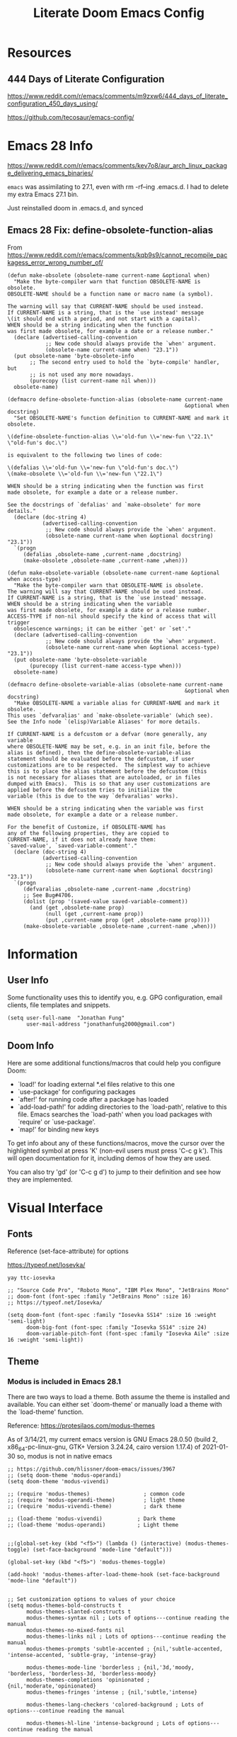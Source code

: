 #+TITLE: Literate Doom Emacs Config
#+DATE:
#+LaTeX_CLASS: notes
#+OPTIONS: toc:nil
* Table of Contents :TOC:noexport:
- [[#resources][Resources]]
  - [[#444-days-of-literate-configuration][444 Days of Literate Configuration]]
- [[#emacs-28-info][Emacs 28 Info]]
  - [[#emacs-28-fix-define-obsolete-function-alias][Emacs 28 Fix: define-obsolete-function-alias]]
- [[#information][Information]]
  - [[#user-info][User Info]]
  - [[#doom-info][Doom Info]]
- [[#visual-interface][Visual Interface]]
  - [[#fonts][Fonts]]
  - [[#theme][Theme]]
  - [[#display][Display]]
  - [[#modeline][Modeline]]
  - [[#hl-line-mode][hl-line mode]]
  - [[#line-spacing][Line Spacing]]
  - [[#evil-mode-terminal-cursors][evil-mode terminal cursors]]
  - [[#fringe][fringe]]
- [[#usability][Usability]]
  - [[#navigation][Navigation]]
  - [[#screenshots][Screenshots]]
  - [[#pdf-tools][pdf-tools]]
  - [[#custom-keybinds][Custom Keybinds]]
  - [[#undo-tree][undo-tree]]
  - [[#save-some-buffers][save-some-buffers]]
  - [[#find-buffer-pdf][find-buffer-pdf]]
  - [[#eval-last-sexp][eval-last-sexp]]
  - [[#interactive-org-latex-format-options][interactive org-latex-format-options]]
  - [[#transpose-chars][transpose-chars]]
- [[#org-mode][Org-Mode]]
  - [[#org][Org]]
  - [[#org-navigation][Org Navigation]]
  - [[#org-inline-task][Org-Inline Task]]
  - [[#org-agenda--super-agenda][Org Agenda + Super Agenda]]
  - [[#org-capture][Org Capture]]
  - [[#org-export---latex][Org Export - Latex]]
  - [[#org-indent][Org-Indent]]
  - [[#autoinsert][Autoinsert]]
  - [[#source-block-markup][Source Block Markup]]
- [[#applications][Applications]]
  - [[#swiper---in-buffer-fuzzy-finder][Swiper - In-Buffer Fuzzy Finder]]
  - [[#dired---file-manager][Dired - File Manager]]
  - [[#treemacs---sidebar-directory-viewer][Treemacs - Sidebar Directory Viewer]]
  - [[#notmuch---email-client][Notmuch - Email Client]]
  - [[#inkscape][Inkscape]]
  - [[#writer-word-goals][writer-word-goals]]
- [[#emacsclient--sessions][Emacsclient + Sessions]]
  - [[#workspace--emacsclient][Workspace + emacsclient]]
  - [[#initial-buffer][Initial Buffer]]
  - [[#desktop][Desktop]]
- [[#programming][Programming]]
  - [[#formatting][Formatting]]
  - [[#lsp][LSP]]
  - [[#julia][Julia]]
  - [[#lispy-mode][lispy-mode]]
- [[#strt-packages-to-look-at][STRT Packages to Look At]]
  - [[#strt-transclusion][STRT Transclusion]]
  - [[#strt-annotate][STRT Annotate]]
  - [[#strt-elgantt][STRT Elgantt]]
  - [[#strt-director][STRT Director]]
- [[#hold-packages-not-used-right-now][HOLD Packages Not Used Right Now]]
  - [[#hold-header-line][HOLD header-line]]
  - [[#hold-pandoc][HOLD Pandoc]]
  - [[#hold-projectile][HOLD Projectile]]
  - [[#hold-mu4e][HOLD mu4e]]

* Resources
** 444 Days of Literate Configuration
https://www.reddit.com/r/emacs/comments/m9zxw6/444_days_of_literate_configuration_450_days_using/

https://github.com/tecosaur/emacs-config/

* Emacs 28 Info
https://www.reddit.com/r/emacs/comments/kev7o8/aur_arch_linux_package_delivering_emacs_binaries/

=emacs= was assimilating to 27.1, even with rm -rf--ing .emacs.d. I had to delete my extra Emacs 27.1 bin.

Just reinstalled doom in .emacs.d, and synced

** Emacs 28 Fix: define-obsolete-function-alias
From https://www.reddit.com/r/emacs/comments/kqb9s9/cannot_recompile_packagess_error_wrong_number_of/
#+begin_src elisp
(defun make-obsolete (obsolete-name current-name &optional when)
  "Make the byte-compiler warn that function OBSOLETE-NAME is obsolete.
OBSOLETE-NAME should be a function name or macro name (a symbol).

The warning will say that CURRENT-NAME should be used instead.
If CURRENT-NAME is a string, that is the `use instead' message
\(it should end with a period, and not start with a capital).
WHEN should be a string indicating when the function
was first made obsolete, for example a date or a release number."
  (declare (advertised-calling-convention
            ;; New code should always provide the `when' argument.
            (obsolete-name current-name when) "23.1"))
  (put obsolete-name 'byte-obsolete-info
       ;; The second entry used to hold the `byte-compile' handler, but
       ;; is not used any more nowadays.
       (purecopy (list current-name nil when)))
  obsolete-name)

(defmacro define-obsolete-function-alias (obsolete-name current-name
                                                        &optional when docstring)
  "Set OBSOLETE-NAME's function definition to CURRENT-NAME and mark it obsolete.

\(define-obsolete-function-alias \\='old-fun \\='new-fun \"22.1\" \"old-fun's doc.\")

is equivalent to the following two lines of code:

\(defalias \\='old-fun \\='new-fun \"old-fun's doc.\")
\(make-obsolete \\='old-fun \\='new-fun \"22.1\")

WHEN should be a string indicating when the function was first
made obsolete, for example a date or a release number.

See the docstrings of `defalias' and `make-obsolete' for more details."
  (declare (doc-string 4)
           (advertised-calling-convention
            ;; New code should always provide the `when' argument.
            (obsolete-name current-name when &optional docstring) "23.1"))
  `(progn
     (defalias ,obsolete-name ,current-name ,docstring)
     (make-obsolete ,obsolete-name ,current-name ,when)))

(defun make-obsolete-variable (obsolete-name current-name &optional when access-type)
  "Make the byte-compiler warn that OBSOLETE-NAME is obsolete.
The warning will say that CURRENT-NAME should be used instead.
If CURRENT-NAME is a string, that is the `use instead' message.
WHEN should be a string indicating when the variable
was first made obsolete, for example a date or a release number.
ACCESS-TYPE if non-nil should specify the kind of access that will trigger
  obsolescence warnings; it can be either `get' or `set'."
  (declare (advertised-calling-convention
            ;; New code should always provide the `when' argument.
            (obsolete-name current-name when &optional access-type) "23.1"))
  (put obsolete-name 'byte-obsolete-variable
       (purecopy (list current-name access-type when)))
  obsolete-name)

(defmacro define-obsolete-variable-alias (obsolete-name current-name
                                                        &optional when docstring)
  "Make OBSOLETE-NAME a variable alias for CURRENT-NAME and mark it obsolete.
This uses `defvaralias' and `make-obsolete-variable' (which see).
See the Info node `(elisp)Variable Aliases' for more details.

If CURRENT-NAME is a defcustom or a defvar (more generally, any variable
where OBSOLETE-NAME may be set, e.g. in an init file, before the
alias is defined), then the define-obsolete-variable-alias
statement should be evaluated before the defcustom, if user
customizations are to be respected.  The simplest way to achieve
this is to place the alias statement before the defcustom (this
is not necessary for aliases that are autoloaded, or in files
dumped with Emacs).  This is so that any user customizations are
applied before the defcustom tries to initialize the
variable (this is due to the way `defvaralias' works).

WHEN should be a string indicating when the variable was first
made obsolete, for example a date or a release number.

For the benefit of Customize, if OBSOLETE-NAME has
any of the following properties, they are copied to
CURRENT-NAME, if it does not already have them:
`saved-value', `saved-variable-comment'."
  (declare (doc-string 4)
           (advertised-calling-convention
            ;; New code should always provide the `when' argument.
            (obsolete-name current-name when &optional docstring) "23.1"))
  `(progn
     (defvaralias ,obsolete-name ,current-name ,docstring)
     ;; See Bug#4706.
     (dolist (prop '(saved-value saved-variable-comment))
       (and (get ,obsolete-name prop)
            (null (get ,current-name prop))
            (put ,current-name prop (get ,obsolete-name prop))))
     (make-obsolete-variable ,obsolete-name ,current-name ,when)))
#+end_src

#+RESULTS:
: define-obsolete-variable-alias

* Information
** User Info
Some functionality uses this to identify you, e.g. GPG configuration, email
clients, file templates and snippets.
#+BEGIN_SRC elisp :results none
(setq user-full-name  "Jonathan Fung"
      user-mail-address "jonathanfung2000@gmail.com")
#+END_SRC

** Doom Info
Here are some additional functions/macros that could help you configure Doom:

- `load!' for loading external *.el files relative to this one
- `use-package' for configuring packages
- `after!' for running code after a package has loaded
- `add-load-path!' for adding directories to the `load-path', relative to
  this file. Emacs searches the `load-path' when you load packages with
  `require' or `use-package'.
- `map!' for binding new keys

To get info about any of these functions/macros, move the cursor over
the highlighted symbol at press 'K' (non-evil users must press 'C-c g k').
This will open documentation for it, including demos of how they are used.

You can also try 'gd' (or 'C-c g d') to jump to their definition and see how
they are implemented.

* Visual Interface
** Fonts
Reference (set-face-attribute) for options

https://typeof.net/Iosevka/

=yay ttc-iosevka=

#+BEGIN_SRC elisp :results none
;; "Source Code Pro", "Roboto Mono", "IBM Plex Mono", "JetBrains Mono"
;; doom-font (font-spec :family "JetBrains Mono" :size 16)
;; https://typeof.net/Iosevka/

(setq doom-font (font-spec :family "Iosevka SS14" :size 16 :weight 'semi-light)
      doom-big-font (font-spec :family "Iosevka SS14" :size 24)
      doom-variable-pitch-font (font-spec :family "Iosevka Aile" :size 16 :weight 'semi-light))
#+END_SRC

** Theme
*** Modus is included in Emacs 28.1
There are two ways to load a theme. Both assume the theme is installed and
available. You can either set `doom-theme' or manually load a theme with the
`load-theme' function.

Reference: https://protesilaos.com/modus-themes

As of 3/14/21, my current emacs version is
GNU Emacs 28.0.50 (build 2, x86_64-pc-linux-gnu, GTK+ Version 3.24.24, cairo version 1.17.4) of 2021-01-30
so, modus is not in native emacs

#+begin_src elisp :results none
;; https://github.com/hlissner/doom-emacs/issues/3967
;; (setq doom-theme 'modus-operandi)
(setq doom-theme 'modus-vivendi)

;; (require 'modus-themes)                 ; common code
;; (require 'modus-operandi-theme)         ; light theme
;; (require 'modus-vivendi-theme)          ; dark theme

;; (load-theme 'modus-vivendi)           ; Dark theme
;; (load-theme 'modus-operandi)          ; Light theme


;;(global-set-key (kbd "<f5>") (lambda () (interactive) (modus-themes-toggle) (set-face-background 'mode-line "default")))

(global-set-key (kbd "<f5>") 'modus-themes-toggle)

(add-hook! 'modus-themes-after-load-theme-hook (set-face-background 'mode-line "default"))


;; Set customization options to values of your choice
(setq modus-themes-bold-constructs t
      modus-themes-slanted-constructs t
      modus-themes-syntax nil ; Lots of options---continue reading the manual
      modus-themes-no-mixed-fonts nil
      modus-themes-links nil ; Lots of options---continue reading the manual
      modus-themes-prompts 'subtle-accented ; {nil,'subtle-accented, 'intense-accented, 'subtle-gray, 'intense-gray}

      modus-themes-mode-line 'borderless ; {nil,'3d,'moody, 'borderless, 'borderless-3d, 'borderless-moody}
      modus-themes-completions 'opinionated ; {nil,'moderate,'opinionated}
      modus-themes-fringes 'intense ; {nil,'subtle,'intense}

      modus-themes-lang-checkers 'colored-background ; Lots of options---continue reading the manual

      modus-themes-hl-line 'intense-background ; Lots of options---continue reading the manual

      modus-themes-subtle-line-numbers t ; {nil, t}
      modus-themes-paren-match nil ; {nil,'subtle-bold,'intense,'intense-bold}
      modus-themes-region 'no-extend ; Lots of options

      modus-themes-diffs nil ; {nil,'desaturated,'fg-only,'bg-only}

      modus-themes-org-blocks 'grayscale ; {nil,'grayscale,'rainbow}
      modus-themes-org-habit nil

      modus-themes-headings ; Lots of options---continue reading the manual
      '((1 . rainbow-section)
        ;; (2 . rainbow-line-no-bold)
        ;; (3 . no-bold)
        ;; (t . rainbow)
        ;; (t . rainbow-line)
        (t . rainbow-line-no-bold)
        ;; (t . highlight-no-bold)
        )

      modus-themes-scale-headings nil
      modus-themes-scale-1 1.1
      modus-themes-scale-2 1.15
      modus-themes-scale-3 1.21
      modus-themes-scale-4 1.27
      modus-themes-scale-5 1.33

      modus-themes-variable-pitch-ui nil
      modus-themes-variable-pitch-headings nil)

;; with Emacs 28, default seems to have a gray background for everything, this turns that to white
;; (setq modus-themes-operandi-color-overrides
;;       '(
;;         (bg-alt . "#ffffff")
;;         ))
;; (setq modus-themes-vivendi-color-overrides
;;       '(
;;         (bg-alt . "#000000")
;;         ))

;; only for "packaged variants" (?)
;; (modus-themes-load-themes)
;; (modus-themes-load-operandi)

;; Or load via a hook
;; (add-hook! 'after-init-hook #'modus-themes-load-operandi)
#+end_src
** TODO Display
#+BEGIN_SRC elisp :results none
                                        ;includes part of the file's directory name at the beginning of the shared buffer name to make unique
(setq uniquify-buffer-name-style 'forward)
;; this may do the same thing as uniquify-buffer...
(setq ivy-rich-path-style 'abbrev)

;; (setq display-line-numbers-type 'visual)
(setq display-line-numbers-type nil)

                                        ; just editted these line 12/24
;; idk what these 2 lines do
;; (add-to-list 'default-frame-alist '(font . "Source Code Pro-10"))
;; (set-face-attribute 'default t :font "Source Code Pro-10")
#+END_SRC
** TODO Modeline
#+BEGIN_SRC elisp :results none
;; CAUTION
;; This might be fatal, might turn off all keymaps
;; (setq display-battery-mode t)

;; (setq display-time-mode t)
(display-time-mode nil)
(setq display-time-default-load-average nil)
(setq line-number-mode t
      column-number-mode t)
(set-face-background 'mode-line "default")

(setq doom-modeline-buffer-encoding nil)
;; (setq doom-modeline-buffer-encoding t)
(setq doom-modeline-buffer-file-name-style 'relative-from-project)
#+end_src

** hl-line mode
#+BEGIN_SRC elisp :results none
(setq hl-line-mode nil)
(map! :n "SPC t h" #'hl-line-mode)

; meant to only have hl-line highlight on end of line
(defun my-hl-line-range-function () (cons (line-end-position) (line-beginning-position 2)))
;(setq hl-line-range-function #'my-hl-line-range-function)

; standard full-width
(defun my-hl-line-range ()
  "Used as value of `hl-line-range-function'."
  (cons (line-beginning-position) (line-end-position)))

(setq-default hl-line-range-function #'my-hl-line-range)
#+END_SRC

** Line Spacing
#+begin_src elisp :results none
(defun jf/toggle-line-spacing ()
  "Toggle line spacing between no extra space to extra half line height.
URL `http://ergoemacs.org/emacs/emacs_toggle_line_spacing.html'
Version 2017-06-02"
  (interactive)
  (if line-spacing
      (setq line-spacing nil)
    (setq line-spacing 5))
  (redraw-frame (selected-frame)))

(map! :n "SPC t v" 'jf/toggle-line-spacing)
#+end_src
** evil-mode terminal cursors
https://github.com/h0d/term-cursor.el

#+begin_src elisp :results none
;;; term-cursor.el --- Change cursor shape in terminal -*- lexical-binding: t; coding: utf-8; -*-

;; Version: 0.4
;; Author: h0d
;; URL: https://github.com/h0d
;; Keywords: terminals
;; Package-Requires: ((emacs "26.1"))

;;; Commentary:

;; Send terminal escape codes to change cursor shape in TTY Emacs.
;; Using VT520 DECSCUSR (cf https://invisible-island.net/xterm/ctlseqs/ctlseqs.html).
;; Does not interfere with GUI Emacs behavior.

;;; Code:

(defgroup term-cursor nil
  "Group for term-cursor."
  :group 'terminals
  :prefix 'term-cursor-)

;; Define escape codes for different cursors
(defcustom term-cursor-block-blinking "\e[1 q"
  "The escape code sent to terminal to set the cursor as a blinking box."
  :type 'string
  :group 'term-cursor)

(defcustom term-cursor-block-steady "\e[2 q"
  "The escape code sent to terminal to set the cursor as a steady box."
  :type 'string
  :group 'term-cursor)

(defcustom term-cursor-underline-blinking "\e[3 q"
  "The escape code sent to terminal to set the cursor as a blinking underscore."
  :type 'string
  :group 'term-cursor)

(defcustom term-cursor-underline-steady "\e[4 q"
  "The escape code sent to terminal to set the cursor as a steady underscore."
  :type 'string
  :group 'term-cursor)

(defcustom term-cursor-bar-blinking "\e[5 q"
  "The escape code sent to terminal to set the cursor as a blinking bar."
  :type 'string
  :group 'term-cursor)

(defcustom term-cursor-bar-steady "\e[6 q"
  "The escape code sent to terminal to set the cursor as a steady bar."
  :type 'string
  :group 'term-cursor)

;; Current cursor evaluation
(defcustom term-cursor-triggers (list 'blink-cursor-mode-hook 'lsp-ui-doc-frame-hook)
  "Hooks to add when the variable watcher might not be enough.
That is, hooks to trigger `term-cursor--immediate'."
  :type 'list
  :group 'term-cursor)

;;;###autoload
(define-minor-mode term-cursor-mode
  "Minor mode for term-cursor."
  :group 'term-cursor
  (if term-cursor-mode
      (term-cursor-watch)
    ;; else
    (term-cursor-unwatch)))

;;;###autoload
(define-globalized-minor-mode global-term-cursor-mode term-cursor-mode
  (lambda ()
    (term-cursor-mode t))
  :group 'term-cursor)

(defun term-cursor--normalize (cursor)
  "Return the actual value of CURSOR.
It can sometimes be a `cons' from which we only want the first element (cf `cursor-type')."
  (if (consp cursor)
      (car cursor)
    ;; else
    cursor))

(defun term-cursor--determine-esc (cursor blink)
  "Return an escape code depending on the CURSOR and whether it should BLINK."
  (cond (;; Vertical bar
	 (eq cursor 'bar)
	 (if blink term-cursor-bar-blinking
	   term-cursor-bar-steady))
	(;; Underscore
	 (eq cursor 'hbar)
	 (if blink term-cursor-underline-blinking
	   term-cursor-underline-steady))
	(;; Box — default value
	 t
	 (if blink term-cursor-block-blinking
	   term-cursor-block-steady))))

(defun term-cursor--eval (cursor blink)
  "Send escape code to terminal according to CURSOR and whether it should BLINK."
  (unless (display-graphic-p) ; Must be in TTY
    ;; CURSOR can be a `cons' (cf. `cursor-type')
    (setq cursor
	  (term-cursor--normalize cursor))

    ;; Ask terminal to display new cursor
    (send-string-to-terminal
     (term-cursor--determine-esc cursor blink))))

(defun term-cursor--immediate ()
  "Send an escape code without waiting for `term-cursor-watcher'."
  (term-cursor--eval cursor-type blink-cursor-mode))

(defun term-cursor-watcher (_symbol cursor operation _watch)
  "Change cursor shape through escape sequences depending on CURSOR.
Waits for OPERATION to be 'set."
  (when (eq operation 'set)  ; A new value must be set to the variable
    (term-cursor--eval cursor blink-cursor-mode)))

(defun term-cursor-watch ()
  "Start reacting to cursor change."
  (add-variable-watcher 'cursor-type #'term-cursor-watcher)
  (dolist (hook term-cursor-triggers)
    (add-hook hook #'term-cursor--immediate)))

(defun term-cursor-unwatch ()
  "Stop reacting to cursor change."
  (remove-variable-watcher 'cursor-type #'term-cursor-watcher)
  (dolist (hook term-cursor-triggers)
    (remove-hook hook #'term-cursor--immediate)))

(provide 'term-cursor)

;;; term-cursor.el ends here

(global-term-cursor-mode)
#+end_src
** fringe
https://www.reddit.com/r/emacs/comments/7fidel/looking_for_some_cool_fringe_bitmaps/

https://emacs.stackexchange.com/questions/12240/using-the-built-in-backslash-fringe-bitmap
#+begin_src elisp :results none
;; AUTHOR:  Nikolaj Schumacher -- https://github.com/nschum/fringe-helper.el
;;
(defun fringe-helper-convert (&rest strings)
  "Convert STRINGS into a vector usable for `define-fringe-bitmap'.
Each string in STRINGS represents a line of the fringe bitmap.
Periods (.) are background-colored pixel; Xs are foreground-colored. The
fringe bitmap always is aligned to the right. If the fringe has half
width, only the left 4 pixels of an 8 pixel bitmap will be shown.
For example, the following code defines a diagonal line.
\(fringe-helper-convert
\"XX......\"
\"..XX....\"
\"....XX..\"
\"......XX\"\)"
  (unless (cdr strings)
    ;; only one string, probably with newlines
    (setq strings (split-string (car strings) "\n")))
  (apply 'vector
         (mapcar
          (lambda (str)
            (let ((num 0))
              (dolist (c (string-to-list str))
                (setq num (+ (* num 2) (if (eq c ?.) 0 1))))
              num))
          strings)))

;; this is default, a tilde
;; (setq vi-tilde-fringe-bitmap-array '[0 0 0 113 219 142 0 0])

(setq fringe-mode 8)

;; for some reason, my fringe is default to 4 pixels wide (defined in fringe-mode), but need the full 8
;; 23 is the max height
;; (setq vi-tilde-fringe-bitmap-array (fringe-helper-convert
;;                                     "xx......"
;;                                     ".xx....."
;;                                     "..xx...."
;;                                     "..xx...."
;;                                     ".xx....."
;;                                     "xx......"
;;                                     ))
(setq vi-tilde-fringe-bitmap-array (fringe-helper-convert
                                    "xxxx...."
                                    "...x...."
                                    "...x...."
                                    "...x...."
                                    "...x...."
                                    "...x...."
                                    "...x...."
                                    "...x...."
                                    "...x...."
                                    "...x...."
                                    "...x...."
                                    "xxxx...."
                                    "...x...."
                                    "...x...."
                                    "...x...."
                                    "...x...."
                                    "...x...."
                                    "...x...."
                                    "...x...."
                                    "...x...."
                                    "...x...."
                                    "...x...."
                                    "...x...."
                                    ))
#+end_src
#+begin_src elisp :results none

(setq vi-tilde-fringe-bitmap-array (fringe-helper-convert
                                    ".x.xx..."
                                    "..x.xx.."
                                    "x..x.xx."
                                    "xx..x.xx"
                                    "x..x.xx."
                                    "..x.xx.."
                                    ".x.xx..."
                                    ))
#+end_src

#+begin_src elisp :results none
;; (setq vi-tilde-fringe-bitmap-array (fringe-helper-convert
;;                                     ".x..x..."
;;                                     "..x..x.."
;;                                     "x..x..x."
;;                                     ".x..x..x"
;;                                     "x..x..x."
;;                                     "..x..x.."
;;                                     ".x..x..."
;;                                     ))
#+end_src

#+begin_src elisp :results none
;; (setq vi-tilde-fringe-bitmap-array (fringe-helper-convert
;;                                     "xxxxxxxx"
;;                                     "x..xx..x"
;;                                     "x..xx..x"
;;                                     "xxxxxxxx"
;;                                     "x..xx..x"
;;                                     "x..xx..x"
;;                                     "xxxxxxxx"
;;                                     "x..xx..x"
;;                                     "x..xx..x"
;;                                     "xxxxxxxx"
;;                                     ))
#+end_src
* Usability
** Navigation
#+BEGIN_SRC elisp :results none
                                        ; Bind Zooms??
(map! :n "C-_" #'er/contract-region
      :n "C-+" #'er/expand-region)

;; ; unbind J,K,M
(map! :map evil-normal-state-map "J" nil
      "K" nil)
(map! :map evil-motion-state-map "M" nil
      "K" nil)

(map! :n "V" #'evil-visual-line)

;; ; rebind J,K for scrolling
(map! :n "J" #'evil-scroll-line-up)
(map! :n "K" #'evil-scroll-line-down)

;; ; bind M for contexual lookup
(map! :n "M" #'+lookup/documentation)

;; ;; Make evil-mode up/down operate in screen lines instead of actual lines
(define-key evil-motion-state-map "j" 'evil-next-visual-line)
(define-key evil-motion-state-map "k" 'evil-previous-visual-line)
;; ;; Also in visual mode
(define-key evil-visual-state-map "j" 'evil-next-visual-line)
(define-key evil-visual-state-map "k" 'evil-previous-visual-line)
#+END_SRC
** Screenshots
#+BEGIN_SRC elisp :results none
(defun screenshot-svg ()
  "Save a screenshot of the current frame as an SVG image.
Saves to a temp file and puts the filename in the kill ring."
  (interactive)
  (let* ((filename (make-temp-file "Emacs" nil ".svg"))
         (data (x-export-frames nil 'svg)))
    (with-temp-file filename
      (insert data))
    (kill-new filename)
    (message filename)))
#+END_SRC
** pdf-tools
#+begin_src elisp :results none
;; (add-hook 'pdf-tools-enabled-hook 'pdf-view-midnight-minor-mode)
#+end_src
** TODO Custom Keybinds
#+BEGIN_SRC elisp :results none
;; Bind toggles
(global-set-key (kbd "<f2>") 'mixed-pitch-mode)
(global-set-key (kbd "<f3>") 'olivetti-mode)
(global-set-key (kbd "<f4>") 'toggle-rot13-mode)
(setq olivetti-body-width 110)
;; (global-set-key (kbd "U") 'undo-tree-redo)

(setq fill-column 100)

;; Unbind language input switcher
(map! :map global-map "C-\\" nil)

;; Bind toggle for 80-char limit, buffer-wide
(map! :n "C-\\" 'display-fill-column-indicator-mode)

;; currently do not use org-roam, need to delete
;; (setq org-roam-directory "~/emacs/org-roam")
;; (setq org-roam-index-file "index.org")
;; (define-key org-roam-mode-map (kbd "C-c n l") #'org-roam)
;; (define-key org-roam-mode-map (kbd "C-c n f") #'org-roam-find-file)
;; (define-key org-roam-mode-map (kbd "C-c n j") #'org-roam-jump-to-index)
;; (define-key org-roam-mode-map (kbd "C-c n b") #'org-roam-switch-to-buffer)
;; (define-key org-roam-mode-map (kbd "C-c n g") #'org-roam-graph)
;; (define-key org-mode-map (kbd "C-c n i") #'org-roam-insert)
;; (require 'org-roam-protocol)
#+END_SRC
** undo-tree
#+begin_src elisp
(setq global-undo-tree-mode t)
#+end_src

#+RESULTS:
: t
** save-some-buffers
#+begin_src elisp :results none
(map! :n "SPC f a" 'save-some-buffers)

;; (map! :map org-agenda-mode-map "SPC f a" 'save-some-buffers)

(map! :map doom-leader-map "f a" 'save-some-buffers)
#+end_src
** find-buffer-pdf
https://www.reddit.com/r/emacs/comments/mzuaf6/how_open_a_pdf_file_with_pdftools_when_you_are/

#+begin_src elisp :results none
(defun jf/find-buffer-pdf ()
  "Takes the current buffer's FILE-NAME and opens up FILE-NAME.pdf
Defaults to pdf-tools, or native doc-view."
  (interactive)
  (find-file
   (concat
    "./"
    (car (split-string (file-name-nondirectory (buffer-name)) "\\."))
    ".pdf")))

(map! :n "SPC o p" 'jf/find-buffer-pdf)
#+end_src
** eval-last-sexp
#+begin_src elisp :results none
(map! :n "SPC e" 'eval-last-sexp)
#+end_src
** interactive org-latex-format-options
https://stackoverflow.com/questions/4497073/elisp-asking-yes-or-no-in-interactive-commands
#+begin_src elisp :results none
(defun jf/org-latex-preview-scale (scale bool)
  (interactive (list (read-number "Scale: ") (y-or-n-p "Day Mode? ")))
  (setq org-format-latex-options `(
                                   :foreground ,(if bool (format "Black") (format "White"))
                                   :background default
                                   :scale ,scale
                                   :html-foreground "Black"
                                   :html-background "Transparent"
                                   :html-scale 1.0
                                   :matchers '("begin" "$1" "$" "$$" "\\(" "\\["))
        )
  )
#+end_src
** transpose-chars
#+begin_src elisp :results none
(map! :n "SPC t c" 'transpose-chars)
#+end_src
* Org-Mode
** Org
#+BEGIN_SRC elisp :results none
(setq org-directory "~/org/")

(setq org-ellipsis " ▾")
(setq org-startup-folded 'content)

(add-hook 'org-mode-hook (lambda () (org-superstar-mode 1)))
;; (setq org-superstar-headline-bullets-list
;;       '("✸" ("◉" ?◈) "○" "▷"))

;; https://www.reddit.com/r/emacs/comments/lapujj/weekly_tipstricketc_thread/glvoifj/
(setq org-superstar-headline-bullets-list '("☰" "☷" "▶" "●" "✱" "✲" "✸" "⦿" "⌾" "◦"))

(setq org-highlight-latex-and-related '(native script))

(map! :n "SPC o l" 'link-hint-open-link-at-point)
#+END_SRC
** Org Navigation
#+BEGIN_SRC elisp :results none
(map! :map org-mode-map "C-j" nil
      "C-k" nil)

(map! :map org-mode-map "C-j" 'org-next-visible-heading
      "C-k" 'org-previous-visible-heading)
#+END_SRC
** TODO Org-Inline Task
https://mattduck.github.io/generic-css/demo/org-demo.html
https://www.reddit.com/r/emacs/comments/3tpd5z/a_different_way_to_use_org_xpost_rorgmode/
https://github.com/amluto/org-mode/blob/master/lisp/org-inlinetask.el
https://irreal.org/blog/?p=8418
#+begin_src elisp :results none
;; seems to break doom config ?
;; (require 'org-inlinetask)
#+end_src

#+RESULTS:
: org-inlinetask

** Org Agenda + Super Agenda
*** Setup (Super) Agenda
#+BEGIN_SRC elisp :results none
;; https://www.reddit.com/r/orgmode/comments/6q6cdk/adding_files_to_the_agenda_list_recursively/
;; doom doctor: org-agenda-file-regexp seems to be void
;; (setq org-agenda-files (apply 'append
;;                   (mapcar
;;                    (lambda (directory)
;;                  (directory-files-recursively
;;                   directory org-agenda-file-regexp))
;;                    '("~/School/W21/" "~/org/"))))


;; (directory-files-recursively "~/org" (rx ".org" eos))
;; Need to manually update based on school term
(setq org-agenda-files '("~/org"
                         "~/org/blog"
                         "~/org/voxpop"
                         "~/org/resources"
                         "~/School/S21/ENGR_165_Manuf"
                         "~/School/S21/MSE_165C_Phase"
                         "~/School/S21/MSE_189C_Snr"
                         "~/School/S21/STATS_120C_Prob"
                         "~/rust/effex"
                         ))

(setq org-tag-faces
      '(("Phase" . "gold2")
        ("Nano" . "lime green")
        ("Manuf" . "red2")
        ("Snr" . "medium orchid")
        ("Stats" . "dodger blue")))

(setq org-agenda-start-day "+0"
      org-agenda-span 1) ;; for use with day-by-day view

(setq org-agenda-timegrid-use-ampm t)
(setq org-agenda-time-grid
      (quote
       ((daily today require-timed)
        (400 1200 1600 2000 2400)
        "  ⟿" "―――――――――――――――――――――――"))) ; 2400 is the next day

(setq org-super-agenda-date-format "%A, %e %b")
(setq org-super-agenda-header-separator ?―)
;; (setq org-super-agenda-header-separator "")
(org-super-agenda-mode)

(map! :map org-super-agenda-header-map "k" nil
      "j" nil)

                                        ; removes 'agenda' prefix coming from agenda.org
                                        ; also adds in effort level
                                        ; should be (todo   . " %i %-12:c") if using multiple files
(setq org-agenda-prefix-format
      '(
        ;; (agenda . "%i %-7T%?-12t% s")
        (agenda . "%i %?-12t% s")
        ;; (todo   . " %i %-12:c")
        (todo   . " [%e] ")
        (tags   . " %i %-12:c")
        (search . " %i %-12:c")))

;; refreshes org agenda view every 60 seconds, but runs on any buffer
;; (run-with-idle-timer 60000 t (lambda () (org-agenda nil "z")) )


(set-face-attribute 'org-agenda-date nil
                    :weight 'bold :overline t :foreground "#00538b" )
#+end_src
*** Day-by-Day + Regular (Super) Agenda Views
#+BEGIN_SRC elisp :results none
(setq org-agenda-custom-commands
      '(("z" "Super View, Everyday"
         (
          (agenda "" ((org-super-agenda-groups
                       '((:name ""
                          :time-grid t
                          :date today
                          :deadline today
                          ;; :scheduled today
                          :order 0
                          :discard (:anything t)
                          )))))
          (alltodo "" ((org-agenda-overriding-header (concat
                                                      (make-string 1 ?\n)
                                                      "Today is " (org-read-date nil nil "+0d")
                                                      ))
                       (org-super-agenda-groups
                        '(
                          (:name "Overdue"
                           :deadline past
                           :order 0)
                          (:name "Scheduled"
                           :auto-planning t
                           :order 0)
                          (:name "========\n Personal"
                           :tag "Person"
                           :order 10)
                          (:name "Email"
                           :tag "Email"
                           :order 15)
                          (:discard (:anything t))
                          ))))
          ))))

(defun jf/org-agenda-day-by-day ()
  (interactive)
  (org-agenda nil "z"))
(map! :n "SPC o v" 'jf/org-agenda-day-by-day)

(defun jf/org-agenda-regular-view ()
  (interactive)
  (org-agenda nil "a"))
(map! :n "SPC o c" 'jf/org-agenda-regular-view)
#+END_SRC
*** Relative (Super) Agenda Views
#+begin_src elisp :results none
;; from https://github.com/alphapapa/org-super-agenda/issues/59
;; function is needed to always eval relative dates
(defun jf/org-agenda-relative-deadline ()
  (interactive)
  (let ((org-super-agenda-groups
         `(
           (:name "Past"
            :deadline past)
           (:name "Next Items"
            :todo "NEXT")
           (:name "Clean up Notes"
            :todo "NOTE")
           (:name "Today's Time Blocks"
            :and (:todo "BLOCK"
                  :date today))
           (:name "Today"
            :deadline today)
           (:name "Tomorrow (+1)"
            ;; before acts as <
            :deadline (before ,(org-read-date nil nil "+2d")))
           (:name "Tomorrow Tomorrow (+2)"
            ;; if today is 1, should show (before (1+3)) = 1, 2,3
            :deadline (before ,(org-read-date nil nil "+3d")))
           (:name "Day After Tomorrow Tomorrow (+3)"
            :deadline (before ,(org-read-date nil nil "+4d")))
           (:name "Within a Week (+4..6)"
            :deadline (before ,(org-read-date nil nil "+7d")))
           (:name "Within 30 Days (+7..30)"
            :deadline (before ,(org-read-date nil nil "+31d")))
           (:name "========\n Personal"
            :tag "Person"
            :order 10)
           (:name "Email"
            :tag "Email"
            :order 15)
           (:discard (:anything t))
           )))
    (org-agenda nil "t")
    ;; (org-agenda-list)
    ;; this allows time grid to show with TODO, but doesn't catch
    ;; NEXT, Personal, and doesn't extend to 30 days
    ;; Text is also red for some reason
    ))

;; see https://github.com/alphapapa/org-super-agenda/issues/153
;; for a combined deadline-scheduled view with repeating items

(defun jf/org-agenda-relative-scheduled ()
  (interactive)
  (let ((org-super-agenda-groups
         `(
           (:name "Past"
            :scheduled past)
           (:name "Next Items"
            :todo "NEXT")
           (:name "Clean up Notes"
            :todo "NOTE")
           (:name "Today's Time Blocks"
            :and (:todo "BLOCK"
                  :date today))
           (:name "Scheduled Today"
            :scheduled today)
           (:name "Scheduled Tomorrow (+1)"
            :scheduled (before ,(org-read-date nil nil "+2d")))
           (:name "Scheduled Tomorrow Tomorrow (+2)"
            ;; if today is 1, should show (before (1+3)) = 1, 2,3
            :scheduled (before ,(org-read-date nil nil "+3d")))
           (:name "Scheduled Within a Week (+3..6)"
            :scheduled (before ,(org-read-date nil nil "+7d")))
           (:name "Scheduled Within 30 Days (+7..30)"
            :scheduled (before ,(org-read-date nil nil "+31d")))
           (:name "========\n Personal"
            :tag "Person"
            :order 10)
           (:name "Email"
            :tag "Email"
            :order 15)
           (:discard (:anything t))
           )))
    (org-agenda nil "t")))

(map! :map doom-leader-map "o b" nil)
(map! :n "SPC o b" 'jf/org-agenda-relative-deadline)
(map! :n "SPC o g" 'jf/org-agenda-relative-scheduled)

(defun jf/reset-relative-deadline-super-agenda ()
  (interactive)
  (org-agenda-quit)
  (jf/org-agenda-relative-deadline)
  )
(defun jf/reset-relative-scheduled-super-agenda ()
  (interactive)
  (org-agenda-quit)
  (jf/org-agenda-relative-scheduled)
  )

(map! :map org-agenda-mode-map "r" 'jf/reset-relative-deadline-super-agenda)
(map! :map org-agenda-mode-map "R" 'jf/reset-relative-scheduled-super-agenda)
#+end_src
*** Hydra Map for Agenda Views
#+begin_src elisp :results none
(defhydra jf/hydra-agenda (:color blue
                           :hint nil)
  "
^Relative^      ^Absolute^      ^Time-Grid^
^^^--------------------------------------
_d_: deadline   _e_: everyday   _w_: regular
_s_: scheduled
  "
  ("d" jf/org-agenda-relative-deadline)
  ("s" jf/org-agenda-relative-scheduled)
  ("e" jf/org-agenda-day-by-day)
  ("w" jf/org-agenda-regular-view)
  )

;; (map! :n "SPC a" 'jf/hydra-agenda/body)
(map! :map doom-leader-map "a" 'jf/hydra-agenda/body)
#+end_src
*** Org-Todo
#+begin_src elisp :results none
(setq org-todo-keywords
      '((sequence "TODO(t)" "NEXT(n)" "NOTE(m)" "BLOCK(b)" "STRT(s)" "HOLD(h)" "|" "DONE(d)" "KILL(k)")
        (sequence "[ ](T)" "[+](P)" "[-](S)" "[?](W)" "|" "[X](D)")))

(setq org-todo-keyword-faces
      '(("[-]" . +org-todo-active)
        ("STRT" . +org-todo-active)
        ("BLOCK" . +org-todo-active)
        ("NEXT" . +org-todo-active)
        ("[?]" . +org-todo-onhold)
        ("WAIT" . +org-todo-onhold)
        ("HOLD" . +org-todo-onhold)
        ("PROJ" . +org-todo-project)))

;; sort todos by deadline earliest first, then priority high first
(setq org-agenda-sorting-strategy
      '((agenda habit-down time-up priority-down category-keep)
        (todo deadline-up priority-down category-keep)
        (tags priority-down category-keep)
        (search category-keep)) )

;; when set to t, toggling a repeating TODO item to DONE will reset the TODO prefix to the previous one
;; implemented when switching BLOCK -> DONE, which returns it to BLOCK and not TODO
;; reason: super-agenda selector is based on TODO name
(setq org-todo-repeat-to-state t)
#+end_src
** Org Capture
#+BEGIN_SRC elisp :results none
(setq org-capture-templates
      '(("t" "Agenda TODO" entry (file "~/org/Agenda.org")
        "* TODO %? \n DEADLINE: %t" :prepend t)
        ("e" "email" entry (file+headline "~/org/Agenda.org" "Emails")
         "* TODO Reply: %? \n - %a" :prepend t)
        ("d" "designboard" entry (file "~/org/designboard.org")
         "* %? \n- %t" :prepend t)
      ))

(map! :n "SPC z" 'org-capture)
#+END_SRC
** Org Export - Latex
#+begin_src elisp :results none
(setq org-latex-classes '(("article" "\\documentclass[11pt]{article}"
                           ("\\section{%s}" . "\\section*{%s}")
                           ("\\subsection{%s}" . "\\subsection*{%s}")
                           ("\\subsubsection{%s}" . "\\subsubsection*{%s}")
                           ("\\paragraph{%s}" . "\\paragraph*{%s}")
                           ("\\subparagraph{%s}" . "\\subparagraph*{%s}"))
                          ("report" "\\documentclass[11pt]{report}"
                           ("\\part{%s}" . "\\part*{%s}")
                           ("\\chapter{%s}" . "\\chapter*{%s}")
                           ("\\section{%s}" . "\\section*{%s}")
                           ("\\subsection{%s}" . "\\subsection*{%s}")
                           ("\\subsubsection{%s}" . "\\subsubsection*{%s}"))
                          ("book" "\\documentclass[11pt]{book}"
                           ("\\part{%s}" . "\\part*{%s}")
                           ("\\chapter{%s}" . "\\chapter*{%s}")
                           ("\\section{%s}" . "\\section*{%s}")
                           ("\\subsection{%s}" . "\\subsection*{%s}")
                           ("\\subsubsection{%s}" . "\\subsubsection*{%s}"))
                          ("notes"
                           "\\documentclass[8pt]{article}
  \\usepackage[letterpaper, portrait, margin=1in]{geometry}
  \\usepackage[utf8]{inputenc}
  \\usepackage[T1]{fontenc}
  \\usepackage{amsmath}
  \\usepackage{amssymb}
  \\usepackage{hyperref}
  \\usepackage{tcolorbox}
% http://tug.ctan.org/macros/latex/contrib/minted/minted.pdf
  \\usepackage[cache=false]{minted}
  \\setminted{breaklines=true, breakanywhere=true}
% \\usemintedstyle{paraiso-light} % pygmentize -L styles
% \\usemintedstyle{emacs} % pygmentize -L styles
% \\usemintedstyle{colorful} % pygmentize -L styles
% \\usemintedstyle{rainbow_dash} % pygmentize -L styles
  \\usemintedstyle{tango} % pygmentize -L styles
% https://tex.stackexchange.com/questions/112559/box-around-minted-environment
% https://ctan.math.utah.edu/ctan/tex-archive/macros/latex/contrib/tcolorbox/tcolorbox.pdf
  \\BeforeBeginEnvironment{minted}{\\begin{tcolorbox}[colframe=black!85!white, colback=black!5!white, boxrule=0.3mm]}
  \\AfterEndEnvironment{minted}{\\end{tcolorbox}}
  \\usepackage{enumitem}
  \\setitemize{itemsep=0.5pt}
  \\usepackage{lastpage}
  \\usepackage{fancyhdr}
  \\pagestyle{fancy}
  \\fancyhf{}
  \\usepackage{titling} % allows \thetitle \theauthor \thedate
  \\rhead{\\theauthor}
  \\lhead{\\thetitle}
  \\rfoot{\\thepage{} of \\pageref{LastPage}}
  \\linespread{1}
  \\setlength{\\parindent}{0pt}
  \\setlength{\\parskip}{0.5em plus 0.1em minus 0.2em}
  \\hypersetup{pdfborder=0 0 0}
  \\setcounter{secnumdepth}{0}"
                           ("\\section{%s}" . "\\section*{%s}")
                           ("\\subsection{%s}" . "\\subsection*{%s}")
                           ("\\subsubsection{%s}" . "\\subsubsection*{%s}")
                           ("\\paragraph{%s}" . "\\paragraph*{%s}")
                           ("\\subparagraph{%s}" . "\\subparagraph*{%s}")
                           )))

(map! :n "SPC r r" #'org-latex-export-to-pdf)

(setq org-export-headline-levels 5)

(setq org-format-latex-options '(:foreground default :background default :scale 3.5 :html-foreground "Black" :html-background "Transparent" :html-scale 1.0 :matchers
                                 ("begin" "$1" "$" "$$" "\\(" "\\[")) )

;; minted uses Pygments (python) to syntax highlight pdf exported source blocks
;; look into https://www.reddit.com/r/emacs/comments/lbkmmz/the_best_syntax_highlighting_in_a_pdf_youll_see_a/
;; as an alternative
(add-to-list 'org-latex-packages-alist '("" "minted"))
(setq org-latex-listings 'minted)
#+end_src
** Org-Indent
#+begin_src elisp :results none
(map! :n "SPC t i" #'org-indent-mode)
#+end_src
** TODO Autoinsert
Taken from: https://emacs.stackexchange.com/questions/34651/how-can-i-create-custom-org-mode-templates
#+begin_src elisp :results none
(use-package autoinsert
  :init
  ;; Don't want to be prompted before insertion:
  (setq auto-insert-query nil)

  (setq auto-insert-directory (locate-user-emacs-file "templates"))
  (add-hook 'find-file-hook 'auto-insert)
  (auto-insert-mode 1)

  ;; directory is ~/.emacs.d/local/etc/templates
  :config
  (define-auto-insert "\\.org?$" "default-autoinsert.org"))

#+end_src
** Source Block Markup
https://www.reddit.com/r/emacs/comments/kzo09h/emacs_configuration_created_for_heavy_orgmode/
https://github.com/lijigang/config-orgmode-within-doom
#+begin_src elisp :results none
  (defvar rasmus/ob-header-symbol ?☰
    "Symbol used for babel headers")

  (defun rasmus/org-prettify-symbols ()
    (interactive)
    (mapc (apply-partially 'add-to-list 'prettify-symbols-alist)
          (cl-reduce 'append
                     (mapcar (lambda (x) (list x (cons (upcase (car x)) (cdr x))))
                             `(("#+begin_src" . ?⏠) ;; ➤ ➟ ✎
                               ("#+end_src"   . ?⏡) ;; ⏹
                               ("#+header:" . ,rasmus/ob-header-symbol)
                               ("#+begin_quote" . ?❝)
                               ("#+end_quote" . ?❞)))))
    (turn-on-prettify-symbols-mode))

  (add-hook 'org-mode-hook #'rasmus/org-prettify-symbols)
#+end_src
* Applications
** Swiper - In-Buffer Fuzzy Finder
From r/emacs:
By default if you have visual line mode on swiper scans every visual line, which can be really slow in large files. This forces swiper to revert back to searching only every actual line even if the user is using visual line mode

Note: seems to only find one occurrence in each file line, user needs to scan main buffer for thorough results.
#+begin_src elisp :results none
(setq swiper-use-visual-line nil)
(setq swiper-use-visual-line-p (lambda (a) nil))
#+end_src
** Dired - File Manager
#+begin_src elisp :results none
(add-hook 'dired-mode-hook
      (lambda ()
        (dired-hide-details-mode)
        ))
; add this into above hook to default to sorting by edit time
; (dired-sort-toggle-or-edit)
#+end_src
** Treemacs - Sidebar Directory Viewer
Bind external (zathura, etc.) opening for treemacs
#+BEGIN_SRC elisp :results none
(map! :n "SPC o o" #'treemacs-visit-node-in-external-application)
(map! :n "SPC o t" #'treemacs)
(setq treemacs-position 'right
      treemacs-width 25
      treemacs-indentation 1)
#+END_SRC
** TODO Notmuch - Email Client
#+BEGIN_SRC elisp
;define function that syncs mbsync and refreshes notmuch
(defun jf/sync-email ()
  "Lists the contents of the current directory."
  (interactive)
  (shell-command "mbsync -a && notmuch new"))

; bind notmuch-hello view
(map! :n "SPC o n" #'notmuch-hello)
; bind custom function to sync mbsync and notmuch
(map! :n "SPC r s" 'jf/sync-email)

;; attempt to fix notmuch formatting
(setq notmuch-search-result-format
  '(("date" . "%12s ")
    ("count" . "%-6s ")
    ("authors" . "%-15s ")
    ("subject" . "%-10s ")
    ("tags" . "(%s)"))
)
(defun jf/establish-notmuch ()
  (interactive)
(setq notmuch-saved-searches '((:name "Personal"
                                :query "tag:inbox AND to:jonathanfung2000@gmail.com AND date:nov_3_2020..today AND NOT tag:delete")
                               (:name "UCI"
                                :query "tag:inbox AND to:fungjm@uci.edu AND date:nov_3_2020..today AND NOT tag:delete")
                               (:name "Clean Gen Inbox"
                                :query "tag:inbox AND date:nov_3_2020..today AND NOT to:fungjm@uci.edu AND NOT to:jonathanfung2000@gmail.com")
                               (:name "Flagged"
                                :query "tag:inbox AND tag:flagged")
                               (:name "Inbox"
                                :query "tag:inbox"))))

(map! :n "SPC r e" 'jf/establish-notmuch)

; this sets cursor of notmuch-hellow to first saved search
(add-hook 'notmuch-hello-refresh-hook
          (lambda ()
            (if (and (eq (point) (point-min))
                     (search-forward "Saved searches:" nil t))
                (progn
                  (forward-line)
                  (widget-forward 1))
              (if (eq (widget-type (widget-at)) 'editable-field)
                  (beginning-of-line)))))

(setq notmuch-hello-sections '(notmuch-hello-insert-saved-searches))
#+END_SRC

#+RESULTS:
| notmuch-hello-insert-saved-searches |

** TODO Inkscape
#+begin_src elisp
;;; scimax-inkscape.el --- Using inkscape in org-mode

;;; Commentary:
;;
;; This library provides a new org-mode link for inkscape svg files. When you
;; click on an inkscape link, it will open the figure in inkscape. A thumbnail
;; image will be placed on the inkscape link.
;;
;; Export to HTML:
;; (browse-url (let ((org-export-before-processing-hook '(scimax-inkscape-preprocess)))
;;   (org-html-export-to-html)))
;;
;; (org-open-file (let ((org-export-before-processing-hook '(scimax-inkscape-preprocess)))
;;   (org-latex-export-to-pdf)))
;;
;; inkscape does not allow you to create empty files. We save the template in a
;; variable and create them on demand.

(defcustom scimax-inkscape-thumbnail-width 300
  "Width of thumbnails in pts."
  :group 'scimax-inkscape
  :type 'integer)

(defcustom scimax-inkscape-template-svg
  "<?xml version=\"1.0\" encoding=\"UTF-8\" standalone=\"no\"?>
<!-- Created with Inkscape (http://www.inkscape.org/) -->
<svg
   xmlns:dc=\"http://purl.org/dc/elements/1.1/\"
   xmlns:cc=\"http://creativecommons.org/ns#\"
   xmlns:rdf=\"http://www.w3.org/1999/02/22-rdf-syntax-ns#\"
   xmlns:svg=\"http://www.w3.org/2000/svg\"
   xmlns=\"http://www.w3.org/2000/svg\"
   xmlns:sodipodi=\"http://sodipodi.sourceforge.net/DTD/sodipodi-0.dtd\"
   xmlns:inkscape=\"http://www.inkscape.org/namespaces/inkscape\"
   width=\"6in\"
   height=\"4in\"
   viewBox=\"0 100 152.4 201.6\"
   version=\"1.1\"
   id=\"svg8\"
   inkscape:version=\"0.92.2 (5c3e80d, 2017-08-06)\"
   sodipodi:docname=\"drawing.svg\">
  <defs
     id=\"defs2\" />
  <sodipodi:namedview
     id=\"base\"
     pagecolor=\"#ffffff\"
     bordercolor=\"#666666\"
     borderopacity=\"1.0\"
     inkscape:pageopacity=\"0.0\"
     inkscape:pageshadow=\"2\"
     inkscape:zoom=\"1\"
     inkscape:cx=\"400\"
     inkscape:cy=\"214.9\"
     inkscape:document-units=\"in\"
     inkscape:current-layer=\"layer1\"
     showgrid=\"false\"
     units=\"in\"
     inkscape:window-width=\"1080\"
     inkscape:window-height=\"675\"
     inkscape:window-x=\"0\"
     inkscape:window-y=\"78\"
     inkscape:window-maximized=\"0\"
     inkscape:lockguides=\"true\"
     fit-margin-top=\"0\"
     fit-margin-left=\"0\"
     fit-margin-right=\"0\"
     fit-margin-bottom=\"0\" />
  <metadata
     id=\"metadata5\">
    <rdf:RDF>
      <cc:Work
         rdf:about=\"\">
        <dc:format>image/svg+xml</dc:format>
        <dc:type
           rdf:resource=\"http://purl.org/dc/dcmitype/StillImage\" />
        <dc:title></dc:title>
      </cc:Work>
    </rdf:RDF>
  </metadata>
  <g
     inkscape:label=\"Layer 1\"
     inkscape:groupmode=\"layer\"
     id=\"layer1\"
     transform=\"translate(0,0)\" />
</svg>
"
  "Blank document for inkscape. You cannot create a file at the
  command line, so we put this template in and open it. This one works for Inkscape 0.92.2"
  :group 'scimax-inkscape
  :type 'string)


(defun scimax-inkscape-open (path)
  "Open the PATH in inkscape.
Make a new file if needed."
  (interactive)
  (unless (f-ext-p path "svg") (error "Must be an svg file."))
  (unless (file-exists-p path)
    (with-temp-file path
      (insert scimax-inkscape-template-svg)))
  (let ((display-buffer-alist '(("*Async Shell Command*" . (display-buffer-no-window . ())))))
    (shell-command (format "inkscape %s &" path))))


(defun scimax-inkscape-thumbnail (start end path bracketp)
  "Put a thumbnail on an inkscape link."
  (let (img ov)
    (when (and
	   ;; got a path
	   path
	   ;; it is an image
	   (org-string-match-p (image-file-name-regexp) path)
	   ;; and it exists
	   (f-exists? path)
	   ;; and there is no overlay here.
	   (not (ov-at start)))
      (setq img (create-image
		 (expand-file-name path)
		 'imagemagick nil :width scimax-inkscape-thumbnail-width
		 :background "lightgray"))
      (setq ov (make-overlay start end))
      (overlay-put ov 'display img)
      (overlay-put ov 'face 'default)
      ;; (overlay-put ov 'before-string "inkscape:")
      (overlay-put ov 'org-image-overlay t)
      (overlay-put ov 'modification-hooks
		   (list
		    `(lambda (&rest args)
		       (org-display-inline-remove-overlay ,ov t ,start ,end))))
      (push ov org-inline-image-overlays))))


(defun scimax-inkscape-redraw-thumbnails (&rest args)
  "Use font-lock to redraw the links."
  (with-current-buffer (or (buffer-base-buffer) (current-buffer))
    (org-restart-font-lock)))

;; This gets the thumbnails to be redrawn with inline image toggling.
(advice-add 'org-display-inline-images :after 'scimax-inkscape-redraw-thumbnails)


(defun scimax-inkscape-preprocess (backend)
  "Preprocessing function to run in `org-export-before-processing-hook'.
Here are two examples:
 (browse-url (let ((org-export-before-processing-hook '(scimax-inkscape-preprocess)))
  (org-html-export-to-html)))
 (org-open-file (let ((org-export-before-processing-hook '(scimax-inkscape-preprocess)))
  (org-latex-export-to-pdf)))"
  (let ((links (reverse (org-element-map (org-element-parse-buffer) 'link
			  (lambda (link)
			    (when (string= (org-element-property :type link) "inkscape")
			      link))))))
    (cl-loop for link in links
	     do
	     (goto-char (org-element-property :begin link))
	     (re-search-forward "inkscape:" (org-element-property :end link))
	     (replace-match "file:"))))


(org-link-set-parameters
 "inkscape"
 :follow 'scimax-inkscape-open
 :help-echo "Click to open in inkscape."
 :activate-func 'scimax-inkscape-thumbnail
 :export (lambda (path desc backend)
	   ;;  You need to use the `scimax-inkscape-preprocess' function in a hook for
	   ;; more advanced export options like captions.
	   (cond
	    ((eq 'latex backend)
	     (format "\\includesvg{%s}" path))
	    ((eq 'html backend)
	     (format "<img src=\"%s\"" path)))))


(defun scimax-inkscape-insert-drawing (path)
  "Convenience function to insert a drawing with filename PATH."
  (interactive "sFilename: ")
  (insert (format "inkscape:%s" path)))

;; original definition
;; (setq org-latex-pdf-process '("%latex -interaction nonstopmode -output-directory %o %f" "%latex -interaction nonstopmode -output-directory %o %f" "%latex -interaction nonstopmode -output-directory %o %f"))

;; definition needed to latex export svgs (in [[./foo.svg]] format)
(setq org-latex-pdf-process
      '("pdflatex -shell-escape -interaction nonstopmode -output-directory %o %f"
        "bibtex %b"
        "pdflatex -shell-escape -interaction nonstopmode -output-directory %o %f"
        "pdflatex -shell-escape -interaction nonstopmode -output-directory %o %f"))
#+end_src

#+RESULTS:
| pdflatex -shell-escape -interaction nonstopmode -output-directory %o %f | bibtex %b | pdflatex -shell-escape -interaction nonstopmode -output-directory %o %f | pdflatex -shell-escape -interaction nonstopmode -output-directory %o %f |

** TODO writer-word-goals
https://www.reddit.com/r/emacs/comments/l2a22l/have_you_writers_ambitions_write_a_little_write/
https://github.com/ag91/writer-word-goals
- does not allow for killing/stopping processes
  + killing buffer seems to stop it
- can also apply multiple trackers to the same buffer
#+begin_src elisp
;;; wwg.el --- writer word goals

;; Copyright (C) 2021 Andrea

;; Author: Andrea andrea-dev@hotmail.com>
;; Version: 0.0.0
;; Package-Version: 20210121
;; Keywords: writing

;; This program is free software; you can redistribute it and/or modify
;; it under the terms of the GNU General Public License as published by
;; the Free Software Foundation, either version 3 of the License, or
;; (at your option) any later version.

;; This program is distributed in the hope that it will be useful,
;; but WITHOUT ANY WARRANTY; without even the implied warranty of
;; MERCHANTABILITY or FITNESS FOR A PARTICULAR PURPOSE.  See the
;; GNU General Public License for more details.

;; You should have received a copy of the GNU General Public License
;; along with this program.  If not, see <http://www.gnu.org/licenses/>.

;;; Commentary:

;; A word number countdown for your writing goals.
;;
;; This mode helps you staying focused on the number of words you
;; setup for your goals. The more you write the closer you get to your
;; self-set goal for this session.
;;
;; See documentation on https://github.com/ag91/writer-word-goals

;;; Code:

(defgroup wwg nil
  "Options specific to wwg."
  :tag "wwg"
  :group 'wwg)

(defvar wwg/active-timer-alist nil "Alist of (buffer . timer) bindings to cleanup achieved targets.")

(defcustom wwg/monitor-period 15 "How many seconds before checking if a writer has reached the target number of words. Defaults to a minute." :group 'wwg)

(defvar wwg/monitor-function 'wwg/check-count-and-beep-with-message-if-finished "The function to monitor the target was reached in buffer. It takes two arguments: a number (target) and the buffer. It should return any value when it finds the target satisfied for cleanup purposes.")

(defun wwg/check-count-and-beep-with-message-if-finished (target-count buffer)
  "Beep if TARGET-COUNT was reached in BUFFER."
  (let* ((total-so-far (with-current-buffer buffer (count-words (point-min) (point-max))))
         (remaining-words (- target-count total-so-far)))
    (if (<= remaining-words 0)
        (progn
          (beep)
          (message
           "Well done! You wrote %s words, and %s extra words!!"
           target-count
           (abs remaining-words))
          'finished)
      (progn
        (message
         "Okay! %s words left."
         remaining-words)
        nil))))

(defun wwg/run-monitor (target-number buffer)
  "Call `wwg/monitor-function' with TARGET-NUMBER and BUFFER and cleanup timer if completed."
  (when (and
         (eq buffer (current-buffer))
         (funcall wwg/monitor-function target-number buffer))
    (cancel-timer (car (alist-get buffer wwg/active-timer-alist)))))

(defun wwg/monitor-word-count-for-buffer (target-number buffer)
  "Monitor every `wwg/monitor-period' seconds if the writer reached the TARGET-NUMBER in BUFFER."
  (add-to-list
   'wwg/active-timer-alist
   (list
    buffer
    (run-with-timer
     wwg/monitor-period
     wwg/monitor-period
     `(lambda () (wwg/run-monitor ,target-number ,buffer))))))

(defun wwg/set-goal-current-buffer (number-of-words)
  "Monitor when you achieve the target NUMBER-OF-WORDS."
  (interactive "nHow many words do you want to write for this session?")
  (let ((buffer (current-buffer))
        (words-already-there (count-words (point-min) (point-max))))
    (wwg/monitor-word-count-for-buffer (+ number-of-words words-already-there) buffer)))

(defun wwg/set-1k-goal-current-buffer ()
  "Monitor when you achieve the target 1k words."
  (interactive)
  (wwg/set-goal-current-buffer 1000))


(provide 'wwg)
;;; wwg ends here

;; Local Variables:
;; time-stamp-pattern: "10/Version:\\?[ \t]+1.%02y%02m%02d\\?\n"
;; End:
#+end_src

#+RESULTS:
: wwg

* Emacsclient + Sessions
** Workspace + emacsclient
Stops new emacsclient frames from creating new workspaces
#+BEGIN_SRC elisp :results none
(after! persp-mode
(setq persp-emacsclient-init-frame-behaviour-override "main"))
#+END_SRC
** TODO Initial Buffer
#+begin_src elisp
;; (setq initial-buffer-choice t)
#+end_src

#+RESULTS:
** TODO Desktop
#+begin_src elisp
;; (setq desktop-auto-save-timeout 300)
;; (setq desktop-dirname "~/.emacs.d/.local/etc")
;; (setq desktop-base-file-name "desktop")
;; (setq desktop-load-locked-desktop t)
;; (desktop-save-mode 1)
;; (add-hook 'server-after-make-frame-hook 'desktop-read)
#+end_src

#+RESULTS:
* Programming
** Formatting
#+begin_src elisp
(setq +format-on-save-enabled-modes
      '(not emacs-lisp-mode sql-mode tex-mode latex-mode julia-mode))
#+end_src

#+RESULTS:
| not | emacs-lisp-mode | sql-mode | tex-mode | latex-mode | julia-mode |

** LSP
#+BEGIN_SRC elisp :results none
;; forces errors to show only when hover on symbol, not on sideline
(setq lsp-ui-sideline-show-diagnostics nil)

(map! :n "SPC t u" #'lsp-ui-doc-mode)
(setq lsp-ui-doc-max-height 24)
(setq lsp-ui-doc-max-width 80)
(setq lsp-ui-doc-delay 0.01)

;; this one is for testing, doesn't seem to work 5/26/21
(map! :n "SPC t y" #'lsp-ui-doc-focus-frame)
#+END_SRC
** Julia
https://github.com/julia-vscode/LanguageServer.jl/issues/651

#+begin_src elisp :results none
;; https://github.com/nnicandro/emacs-jupyter/issues/306
(require 'ob-jupyter)

;; used when using Pkg.add("LanguageServer")
(setq lsp-julia-package-dir nil)

                                        ; for some reason emacs can't find the julia bin in PATH
(setq julia-repl-executable-records
      '((default "~/julia-1.6.0/bin/julia")
        ))

(after! julia-repl
  (julia-repl-set-terminal-backend 'vterm)
  )

(org-babel-do-load-languages
 'org-babel-load-languages
 '((emacs-lisp . t)
   (julia . t)
   (python . t)
   (jupyter . t)))

(setq org-babel-default-header-args:jupyter-julia '((:async . "yes")
                                                    (:session . "jl")
                                                    (:kernel . "julia-1.6")))
;; just using a snippet instead
;; (add-to-list 'org-structure-template-alist
;; '("j" . "src jupyter-julia :session jl :results graphics"))
;; https://github.com/nnicandro/emacs-jupyter#jupyter-eval-use-overlays

(setq jupyter-eval-use-overlays t)
(set-face-attribute 'jupyter-eval-overlay nil
                    :underline t)

;; required to get lsp to work
;; https://github.com/non-Jedi/lsp-julia/issues/35
(setq lsp-enable-folding t)

(setq ob-async-no-async-languages-alist '("jupyter-python" "jupyter-julia"))

;; (map! :map julia-repl-mode-map "M-RET" 'julia-repl-send-region-or-line)
(map! :map jupyter-repl-interaction-mode-map "M-RET" 'jupyter-eval-line-or-region)
#+end_src
** lispy-mode
#+begin_src elisp :results none
(add-hook 'emacs-lisp-mode-hook (lambda () (lispy-mode 1)))
#+end_src
* STRT Packages to Look At
** STRT Transclusion
https://github.com/nobiot/org-transclusion
** STRT Annotate
#+BEGIN_SRC elisp
;(annotate-mode)
#+END_SRC

#+RESULTS:

** STRT Elgantt
#+BEGIN_SRC elisp :results none
;; enable elgantt - https://github.com/legalnonsense/elgantt/
;; (add-to-list 'load-path (concat user-emacs-directory "elgantt/")) ;; Or wherever it is located
;; (require 'elgantt)
#+END_SRC
** STRT Director
https://github.com/bard/emacs-director
* HOLD Packages Not Used Right Now
** HOLD header-line
#+BEGIN_SRC elisp
;; (defun toggle-header-line-format ()
;;     "Toggle buffer-local var header-line-format as pseudo-top margin"
;;     (setq header-line-format (if (eq header-line-format nil) t nil))
;;     (interactive)
;;     (redraw-display))
;; (global-set-key (kbd "<f6>") 'toggle-header-line-format)
; use with set-face-font header-line
;(set-face-background 'header-line "white")
#+END_SRC

#+RESULTS:

** HOLD Pandoc
Bind pdf-export in pandoc

Note: Deprecated in favor of Org Export - Latex
#+BEGIN_SRC elisp :results none
;(map! :n "SPC r r" #'pandoc-convert-to-pdf)
#+END_SRC
** HOLD Projectile
#+BEGIN_SRC elisp
; unbind SPC p F
;(map! :map doom-leader-map "p F" nil)
; rebind SPC p F to search all projects' files
;(map! :n "SPC p F" #'projectile-find-file-in-known-projects)
#+END_SRC

#+RESULTS:

** HOLD mu4e
#+BEGIN_SRC emacs-lisp :results none
;; (add-to-list 'load-path "/usr/share/emacs/site-lisp/mu4e")
;; ;; Each path is relative to `+mu4e-mu4e-mail-path', which is ~/.mail by default
;; (set-email-account! "Personal"
;;   '((mu4e-sent-folder       . "/gmail/[Gmail].Sent Mail")
;;     ;(mu4e-drafts-folder     . "/gmail/Drafts")
;;     (mu4e-trash-folder      . "/gmail/[Gmail].Trash")
;;     (mu4e-refile-folder     . "/gmail/[Gmail].All Mail")
;;     (smtpmail-smtp-user     . "jonathanfung2000@gmail.com")
;;     ;; (mu4e-compose-signature . "---\nHenrik Lissner"))
;;   t))
;; (set-email-account! "UCI"
;;   '((mu4e-sent-folder       . "/uci/[Gmail].Sent Mail")
;;     ;(mu4e-drafts-folder     . "/gmail/Drafts")
;;     (mu4e-trash-folder      . "/uci/[Gmail].Trash")
;;     (mu4e-refile-folder     . "/uci/[Gmail].All Mail")
;;     (smtpmail-smtp-user     . "fungjm@uci.edu")
;;     ;; (mu4e-compose-signature . "---\nHenrik Lissner"))
;;   t)
#+END_SRC

